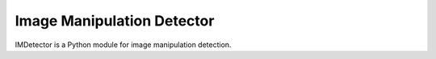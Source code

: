 Image Manipulation Detector
===========================

IMDetector is a Python module for image manipulation detection.
